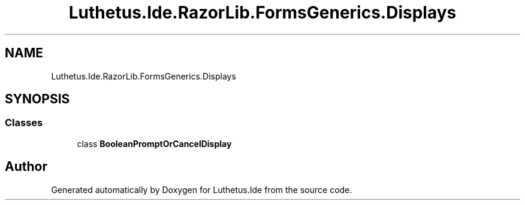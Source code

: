 .TH "Luthetus.Ide.RazorLib.FormsGenerics.Displays" 3 "Version 1.0.0" "Luthetus.Ide" \" -*- nroff -*-
.ad l
.nh
.SH NAME
Luthetus.Ide.RazorLib.FormsGenerics.Displays
.SH SYNOPSIS
.br
.PP
.SS "Classes"

.in +1c
.ti -1c
.RI "class \fBBooleanPromptOrCancelDisplay\fP"
.br
.in -1c
.SH "Author"
.PP 
Generated automatically by Doxygen for Luthetus\&.Ide from the source code\&.
